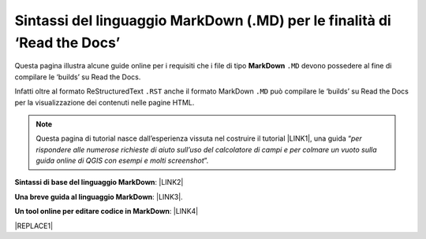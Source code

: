 
.. _h3e63e31945c25375d716a744a5623:

Sintassi del linguaggio MarkDown (.MD) per le finalità di ‘Read the Docs’
#########################################################################

Questa pagina illustra alcune guide online per i requisiti che i file di tipo \ |STYLE0|\  ``.MD`` devono possedere al fine di compilare le ‘builds’ su Read the Docs.

Infatti oltre al formato ReStructuredText ``.RST`` anche il formato MarkDown  ``.MD`` può compilare le ‘builds’ su Read the Docs per la visualizzazione dei contenuti nelle pagine HTML.


..  Note:: 

    Questa pagina di tutorial nasce dall’esperienza vissuta nel costruire il tutorial \ |LINK1|\ , una guida “\ |STYLE1|\ ”. 

\ |STYLE2|\ : \ |LINK2|\  

\ |STYLE3|\ : \ |LINK3|\ . 

\ |STYLE4|\ : \ |LINK4|\  


|REPLACE1|


.. bottom of content


.. |STYLE0| replace:: **MarkDown**

.. |STYLE1| replace:: *per rispondere alle numerose richieste di aiuto sull’uso del calcolatore di campi e per colmare un vuoto sulla guida online di QGIS con esempi e molti screenshot*

.. |STYLE2| replace:: **Sintassi di base del linguaggio MarkDown**

.. |STYLE3| replace:: **Una breve guida al linguaggio MarkDown**

.. |STYLE4| replace:: **Un tool online per editare codice in MarkDown**


.. |REPLACE1| raw:: html

    <script id="dsq-count-scr" src="//guida-readthedocs.disqus.com/count.js" async></script>
    
    <div id="disqus_thread"></div>
    <script>
    
    /**
    *  RECOMMENDED CONFIGURATION VARIABLES: EDIT AND UNCOMMENT THE SECTION BELOW TO INSERT DYNAMIC VALUES FROM YOUR PLATFORM OR CMS.
    *  LEARN WHY DEFINING THESE VARIABLES IS IMPORTANT: https://disqus.com/admin/universalcode/#configuration-variables*/
    /*
    
    var disqus_config = function () {
    this.page.url = PAGE_URL;  // Replace PAGE_URL with your page's canonical URL variable
    this.page.identifier = PAGE_IDENTIFIER; // Replace PAGE_IDENTIFIER with your page's unique identifier variable
    };
    */
    (function() { // DON'T EDIT BELOW THIS LINE
    var d = document, s = d.createElement('script');
    s.src = 'https://guida-readthedocs.disqus.com/embed.js';
    s.setAttribute('data-timestamp', +new Date());
    (d.head || d.body).appendChild(s);
    })();
    </script>
    <noscript>Please enable JavaScript to view the <a href="https://disqus.com/?ref_noscript">comments powered by Disqus.</a></noscript>

.. |LINK1| raw:: html

    <a href="http://hfcqgis.readthedocs.io" target="_blank">http://hfcqgis.readthedocs.io</a>

.. |LINK2| raw:: html

    <a href="https://www.markdownguide.org/basic-syntax" target="_blank">https://www.markdownguide.org/basic-syntax</a>

.. |LINK3| raw:: html

    <a href="https://www.html.it/articoli/markdown-guida-al-linguaggio" target="_blank">https://www.html.it/articoli/markdown-guida-al-linguaggio</a>

.. |LINK4| raw:: html

    <a href="https://stackedit.io/app#" target="_blank">https://stackedit.io/app#</a>

